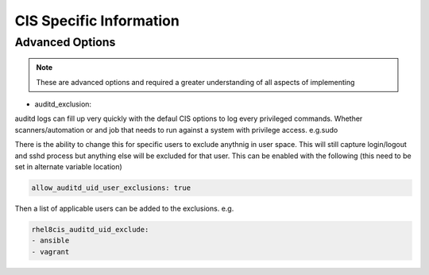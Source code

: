 
CIS Specific Information
------------------------

Advanced Options
~~~~~~~~~~~~~~~~

.. note::
   These are advanced options and required a greater understanding of all aspects of implementing

- auditd_exclusion:

auditd logs can fill up very quickly with the defaul CIS options to log every privileged commands.
Whether scanners/automation or and job that needs to run against a system with privilege access. e.g.sudo

There is the ability to change this for specific users to exclude anythnig in user space.
This will still capture login/logout and sshd process but anything else will be excluded for that user.
This can be enabled with the following (this need to be set in alternate variable location)

.. code-block:: console

   allow_auditd_uid_user_exclusions: true


Then a list of applicable users can be added to the exclusions.
e.g.


.. code-block:: console

   rhel8cis_auditd_uid_exclude:
   - ansible
   - vagrant

